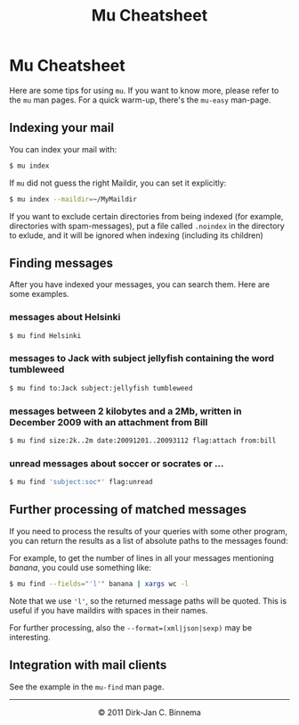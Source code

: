 #+style: <link rel="stylesheet" type="text/css" href="mu.css"/>
#+html:<a href="index.html"><img src="mu.png" border="0" align="right"/></a>
#+title: Mu Cheatsheet

* Mu Cheatsheet

Here are some tips for using =mu=. If you want to know more, please refer to the
=mu= man pages. For a quick warm-up, there's the =mu-easy= man-page.

** Indexing your mail

  You can index your mail with:
#+begin_src sh
   $ mu index
#+end_src

  If =mu= did not guess the right Maildir, you can set it explicitly:
#+begin_src sh
   $ mu index --maildir=~/MyMaildir
#+end_src
  
  If you want to exclude certain directories from being indexed (for example,
  directories with spam-messages), put a file called =.noindex= in the directory
  to exlude, and it will be ignored when indexing (including its children)

** Finding messages

   After you have indexed your messages, you can search them. Here are some
   examples.

*** messages about Helsinki

#+begin_src sh
   $ mu find Helsinki
#+end_src

*** messages to Jack with subject jellyfish containing the word tumbleweed

#+begin_src sh
   $ mu find to:Jack subject:jellyfish tumbleweed
#+end_src

*** messages between 2 kilobytes and a 2Mb, written in December 2009 with an attachment from Bill

#+begin_src sh
   $ mu find size:2k..2m date:20091201..20093112 flag:attach from:bill
#+end_src
 
*** unread messages about soccer or socrates or ...

#+begin_src sh
   $ mu find 'subject:soc*' flag:unread
#+end_src


    

** Further processing of matched messages

  If you need to process the results of your queries with some other program,
  you can return the results as a list of absolute paths to the messages found:

  For example, to get the number of lines in all your messages mentioning
  /banana/, you could use something like:

#+begin_src sh
   $ mu find --fields="'l'" banana | xargs wc -l
#+end_src

  Note that we use ='l'=, so the returned message paths will be quoted. This is
  useful if you have maildirs with spaces in their names.
    
  For further processing, also the ~--format=(xml|json|sexp)~ may be
  interesting.
   
** Integration with mail clients

  See the example in the =mu-find= man page.

#+html:<hr/><div align="center">&copy; 2011 Dirk-Jan C. Binnema</div>
#+begin_html
<script type="text/javascript">
var gaJsHost = (("https:" == document.location.protocol) ? "https://ssl." : "http://www.");
document.write(unescape("%3Cscript src='" + gaJsHost + "google-analytics.com/ga.js' type='text/javascript'%3E%3C/script%3E"));
</script>
<script type="text/javascript">
var pageTracker = _gat._getTracker("UA-578531-1");
pageTracker._trackPageview();
</script>
#+end_html
